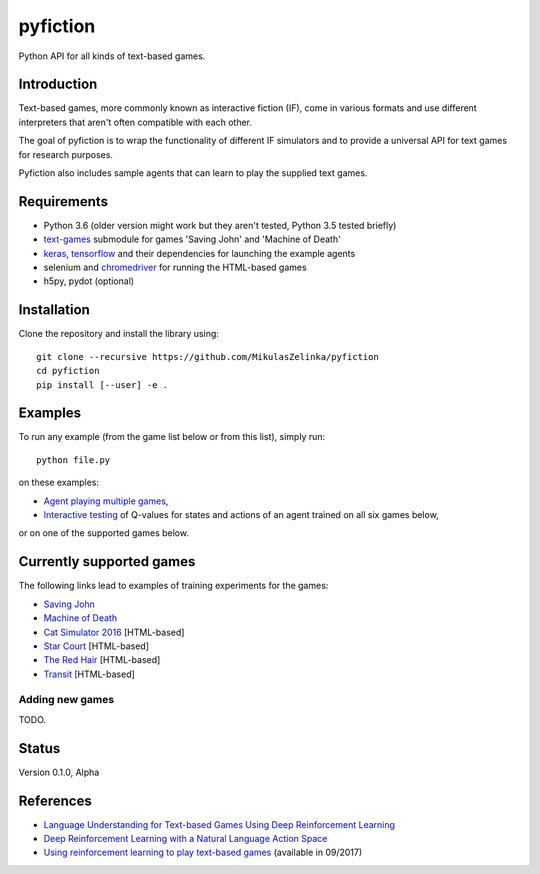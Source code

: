 =========
pyfiction
=========

Python API for all kinds of text-based games.


Introduction
------------
Text-based games, more commonly known as interactive fiction (IF), come in various formats and use different interpreters that aren't often compatible with each other.

The goal of pyfiction is to wrap the functionality of different IF simulators and to provide a universal API for text games for research purposes.

Pyfiction also includes sample agents that can learn to play the supplied text games.

Requirements
------------

* Python 3.6 (older version might work but they aren't tested, Python 3.5 tested briefly)
* `text-games <https://github.com/MikulasZelinka/text-games>`_ submodule for games 'Saving John' and 'Machine of Death'
* `keras <https://github.com/fchollet/keras>`_, `tensorflow <https://github.com/tensorflow/tensorflow>`_ and their dependencies for launching the example agents
* selenium and `chromedriver <https://sites.google.com/a/chromium.org/chromedriver/>`_ for running the HTML-based games
* h5py, pydot (optional)

Installation
------------

Clone the repository and install the library using: ::

  git clone --recursive https://github.com/MikulasZelinka/pyfiction
  cd pyfiction
  pip install [--user] -e .

Examples
--------

To run any example (from the game list below or from this list), simply run: ::

  python file.py


on these examples:

* `Agent playing multiple games <pyfiction/examples/generalisation/generalisation.py>`_,
* `Interactive testing <pyfiction/examples/generalisation/interactive_test.py>`_ of Q-values for states and actions of an agent trained on all six games below,

or on one of the supported games below.

Currently supported games
-------------------------
The following links lead to examples of training experiments for the games:

* `Saving John <pyfiction/examples/savingjohn/lstm_online.py>`_
* `Machine of Death <pyfiction/examples/machineofdeath/lstm_online.py>`_
* `Cat Simulator 2016 <pyfiction/examples/catsimulator2016/lstm_online.py>`_ [HTML-based]
* `Star Court <pyfiction/examples/starcourt/lstm_online.py>`_ [HTML-based]
* `The Red Hair <pyfiction/examples/theredhair/lstm_online.py>`_ [HTML-based]
* `Transit <pyfiction/examples/transit/lstm_online.py>`_ [HTML-based]

Adding new games
~~~~~~~~~~~~~~~~

TODO.


Status
------
Version 0.1.0, Alpha


References
----------

* `Language Understanding for Text-based Games Using Deep Reinforcement Learning <https://arxiv.org/abs/1506.08941>`_
* `Deep Reinforcement Learning with a Natural Language Action Space <https://arxiv.org/abs/1511.04636>`_
* `Using reinforcement learning to play text-based games <http://www.ms.mff.cuni.cz/~zelinkm/text-games/>`_ (available in 09/2017)